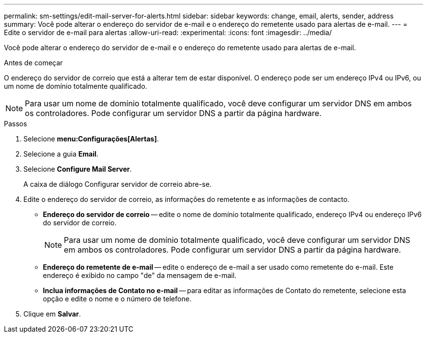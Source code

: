 ---
permalink: sm-settings/edit-mail-server-for-alerts.html 
sidebar: sidebar 
keywords: change, email, alerts, sender, address 
summary: Você pode alterar o endereço do servidor de e-mail e o endereço do remetente usado para alertas de e-mail. 
---
= Edite o servidor de e-mail para alertas
:allow-uri-read: 
:experimental: 
:icons: font
:imagesdir: ../media/


[role="lead"]
Você pode alterar o endereço do servidor de e-mail e o endereço do remetente usado para alertas de e-mail.

.Antes de começar
O endereço do servidor de correio que está a alterar tem de estar disponível. O endereço pode ser um endereço IPv4 ou IPv6, ou um nome de domínio totalmente qualificado.

[NOTE]
====
Para usar um nome de domínio totalmente qualificado, você deve configurar um servidor DNS em ambos os controladores. Pode configurar um servidor DNS a partir da página hardware.

====
.Passos
. Selecione *menu:Configurações[Alertas]*.
. Selecione a guia *Email*.
. Selecione *Configure Mail Server*.
+
A caixa de diálogo Configurar servidor de correio abre-se.

. Edite o endereço do servidor de correio, as informações do remetente e as informações de contacto.
+
** *Endereço do servidor de correio* -- edite o nome de domínio totalmente qualificado, endereço IPv4 ou endereço IPv6 do servidor de correio.
+
[NOTE]
====
Para usar um nome de domínio totalmente qualificado, você deve configurar um servidor DNS em ambos os controladores. Pode configurar um servidor DNS a partir da página hardware.

====
** *Endereço do remetente de e-mail* -- edite o endereço de e-mail a ser usado como remetente do e-mail. Este endereço é exibido no campo "de" da mensagem de e-mail.
** *Inclua informações de Contato no e-mail* -- para editar as informações de Contato do remetente, selecione esta opção e edite o nome e o número de telefone.


. Clique em *Salvar*.

